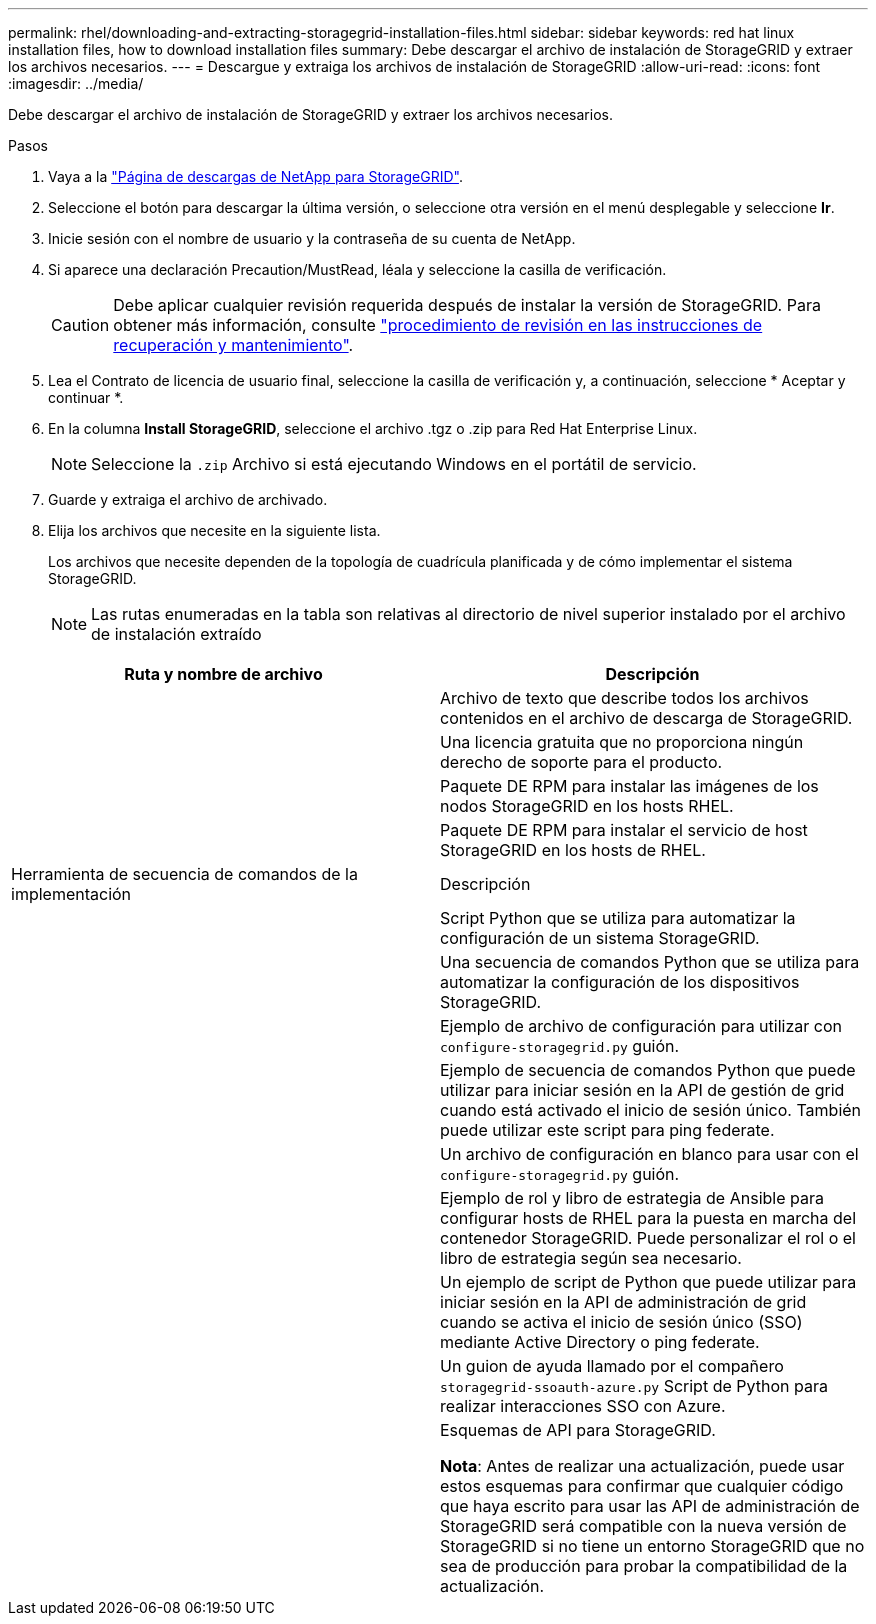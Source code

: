 ---
permalink: rhel/downloading-and-extracting-storagegrid-installation-files.html 
sidebar: sidebar 
keywords: red hat linux installation files, how to download installation files 
summary: Debe descargar el archivo de instalación de StorageGRID y extraer los archivos necesarios. 
---
= Descargue y extraiga los archivos de instalación de StorageGRID
:allow-uri-read: 
:icons: font
:imagesdir: ../media/


[role="lead"]
Debe descargar el archivo de instalación de StorageGRID y extraer los archivos necesarios.

.Pasos
. Vaya a la https://mysupport.netapp.com/site/products/all/details/storagegrid/downloads-tab["Página de descargas de NetApp para StorageGRID"^].
. Seleccione el botón para descargar la última versión, o seleccione otra versión en el menú desplegable y seleccione *Ir*.
. Inicie sesión con el nombre de usuario y la contraseña de su cuenta de NetApp.
. Si aparece una declaración Precaution/MustRead, léala y seleccione la casilla de verificación.
+

CAUTION: Debe aplicar cualquier revisión requerida después de instalar la versión de StorageGRID. Para obtener más información, consulte link:../maintain/storagegrid-hotfix-procedure.html["procedimiento de revisión en las instrucciones de recuperación y mantenimiento"].

. Lea el Contrato de licencia de usuario final, seleccione la casilla de verificación y, a continuación, seleccione * Aceptar y continuar *.
. En la columna *Install StorageGRID*, seleccione el archivo .tgz o .zip para Red Hat Enterprise Linux.
+

NOTE: Seleccione la `.zip` Archivo si está ejecutando Windows en el portátil de servicio.

. Guarde y extraiga el archivo de archivado.
. Elija los archivos que necesite en la siguiente lista.
+
Los archivos que necesite dependen de la topología de cuadrícula planificada y de cómo implementar el sistema StorageGRID.

+

NOTE: Las rutas enumeradas en la tabla son relativas al directorio de nivel superior instalado por el archivo de instalación extraído



[cols="1a,1a"]
|===
| Ruta y nombre de archivo | Descripción 


| ./rpms/README  a| 
Archivo de texto que describe todos los archivos contenidos en el archivo de descarga de StorageGRID.



| ./rpms/NLF000000.txt  a| 
Una licencia gratuita que no proporciona ningún derecho de soporte para el producto.



| ./rpms/StorageGRID-Webscale-Images-_version_-SHA.rpm  a| 
Paquete DE RPM para instalar las imágenes de los nodos StorageGRID en los hosts RHEL.



| ./rpms/StorageGRID-Webscale-Service-_version_-SHA.rpm  a| 
Paquete DE RPM para instalar el servicio de host StorageGRID en los hosts de RHEL.



| Herramienta de secuencia de comandos de la implementación | Descripción 


| ./rpms/configure-storagegrid.py  a| 
Script Python que se utiliza para automatizar la configuración de un sistema StorageGRID.



| ./rpms/configure-sga.py  a| 
Una secuencia de comandos Python que se utiliza para automatizar la configuración de los dispositivos StorageGRID.



| ./rpms/configure-storagegrid.sample.json  a| 
Ejemplo de archivo de configuración para utilizar con `configure-storagegrid.py` guión.



| ./rpms/storagegrid-ssoauth.py  a| 
Ejemplo de secuencia de comandos Python que puede utilizar para iniciar sesión en la API de gestión de grid cuando está activado el inicio de sesión único. También puede utilizar este script para ping federate.



| ./rpms/configure-storagegrid.blank.json  a| 
Un archivo de configuración en blanco para usar con el `configure-storagegrid.py` guión.



| ./rpms/extras/ansible  a| 
Ejemplo de rol y libro de estrategia de Ansible para configurar hosts de RHEL para la puesta en marcha del contenedor StorageGRID. Puede personalizar el rol o el libro de estrategia según sea necesario.



| ./rpms/storagegrid-ssoauth-azure.py  a| 
Un ejemplo de script de Python que puede utilizar para iniciar sesión en la API de administración de grid cuando se activa el inicio de sesión único (SSO) mediante Active Directory o ping federate.



| ./rpms/storagegrid-ssoauth-azure.js  a| 
Un guion de ayuda llamado por el compañero `storagegrid-ssoauth-azure.py` Script de Python para realizar interacciones SSO con Azure.



| ./rpms/extras/esquemas api  a| 
Esquemas de API para StorageGRID.

*Nota*: Antes de realizar una actualización, puede usar estos esquemas para confirmar que cualquier código que haya escrito para usar las API de administración de StorageGRID será compatible con la nueva versión de StorageGRID si no tiene un entorno StorageGRID que no sea de producción para probar la compatibilidad de la actualización.

|===